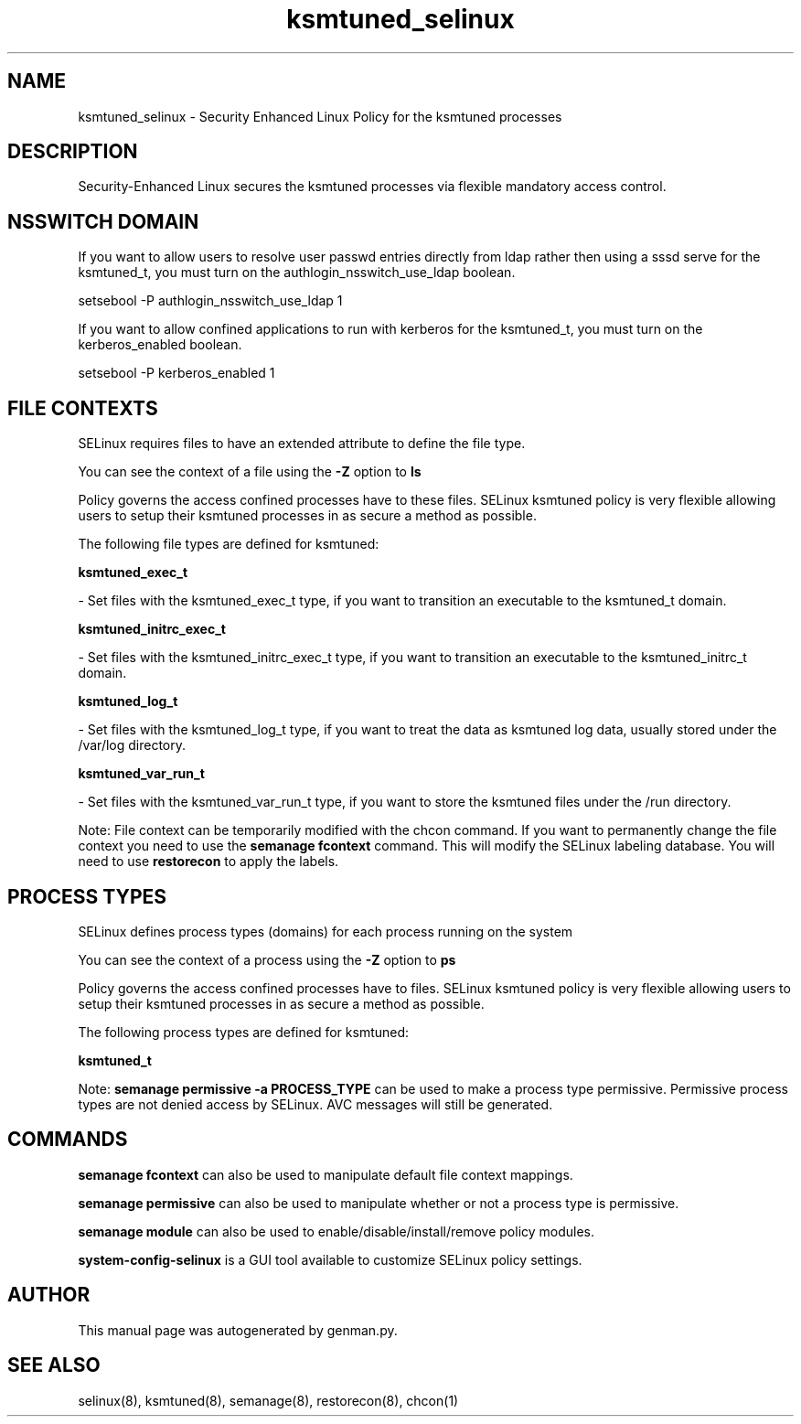 .TH  "ksmtuned_selinux"  "8"  "ksmtuned" "dwalsh@redhat.com" "ksmtuned SELinux Policy documentation"
.SH "NAME"
ksmtuned_selinux \- Security Enhanced Linux Policy for the ksmtuned processes
.SH "DESCRIPTION"

Security-Enhanced Linux secures the ksmtuned processes via flexible mandatory access
control.  

.SH NSSWITCH DOMAIN

.PP
If you want to allow users to resolve user passwd entries directly from ldap rather then using a sssd serve for the ksmtuned_t, you must turn on the authlogin_nsswitch_use_ldap boolean.

.EX
setsebool -P authlogin_nsswitch_use_ldap 1
.EE

.PP
If you want to allow confined applications to run with kerberos for the ksmtuned_t, you must turn on the kerberos_enabled boolean.

.EX
setsebool -P kerberos_enabled 1
.EE

.SH FILE CONTEXTS
SELinux requires files to have an extended attribute to define the file type. 
.PP
You can see the context of a file using the \fB\-Z\fP option to \fBls\bP
.PP
Policy governs the access confined processes have to these files. 
SELinux ksmtuned policy is very flexible allowing users to setup their ksmtuned processes in as secure a method as possible.
.PP 
The following file types are defined for ksmtuned:


.EX
.PP
.B ksmtuned_exec_t 
.EE

- Set files with the ksmtuned_exec_t type, if you want to transition an executable to the ksmtuned_t domain.


.EX
.PP
.B ksmtuned_initrc_exec_t 
.EE

- Set files with the ksmtuned_initrc_exec_t type, if you want to transition an executable to the ksmtuned_initrc_t domain.


.EX
.PP
.B ksmtuned_log_t 
.EE

- Set files with the ksmtuned_log_t type, if you want to treat the data as ksmtuned log data, usually stored under the /var/log directory.


.EX
.PP
.B ksmtuned_var_run_t 
.EE

- Set files with the ksmtuned_var_run_t type, if you want to store the ksmtuned files under the /run directory.


.PP
Note: File context can be temporarily modified with the chcon command.  If you want to permanently change the file context you need to use the 
.B semanage fcontext 
command.  This will modify the SELinux labeling database.  You will need to use
.B restorecon
to apply the labels.

.SH PROCESS TYPES
SELinux defines process types (domains) for each process running on the system
.PP
You can see the context of a process using the \fB\-Z\fP option to \fBps\bP
.PP
Policy governs the access confined processes have to files. 
SELinux ksmtuned policy is very flexible allowing users to setup their ksmtuned processes in as secure a method as possible.
.PP 
The following process types are defined for ksmtuned:

.EX
.B ksmtuned_t 
.EE
.PP
Note: 
.B semanage permissive -a PROCESS_TYPE 
can be used to make a process type permissive. Permissive process types are not denied access by SELinux. AVC messages will still be generated.

.SH "COMMANDS"
.B semanage fcontext
can also be used to manipulate default file context mappings.
.PP
.B semanage permissive
can also be used to manipulate whether or not a process type is permissive.
.PP
.B semanage module
can also be used to enable/disable/install/remove policy modules.

.PP
.B system-config-selinux 
is a GUI tool available to customize SELinux policy settings.

.SH AUTHOR	
This manual page was autogenerated by genman.py.

.SH "SEE ALSO"
selinux(8), ksmtuned(8), semanage(8), restorecon(8), chcon(1)
